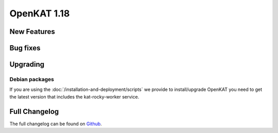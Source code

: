 ============================================
OpenKAT 1.18
============================================

New Features
============


Bug fixes
=========


Upgrading
=========

Debian packages
---------------

If you are using the :doc:`/installation-and-deployment/scripts` we provide to install/upgrade OpenKAT you
need to get the latest version that includes the kat-rocky-worker service.

Full Changelog
==============

The full changelog can be found on `Github
<https://github.com/minvws/nl-kat-coordination/releases/tag/v1.18.0>`_.
